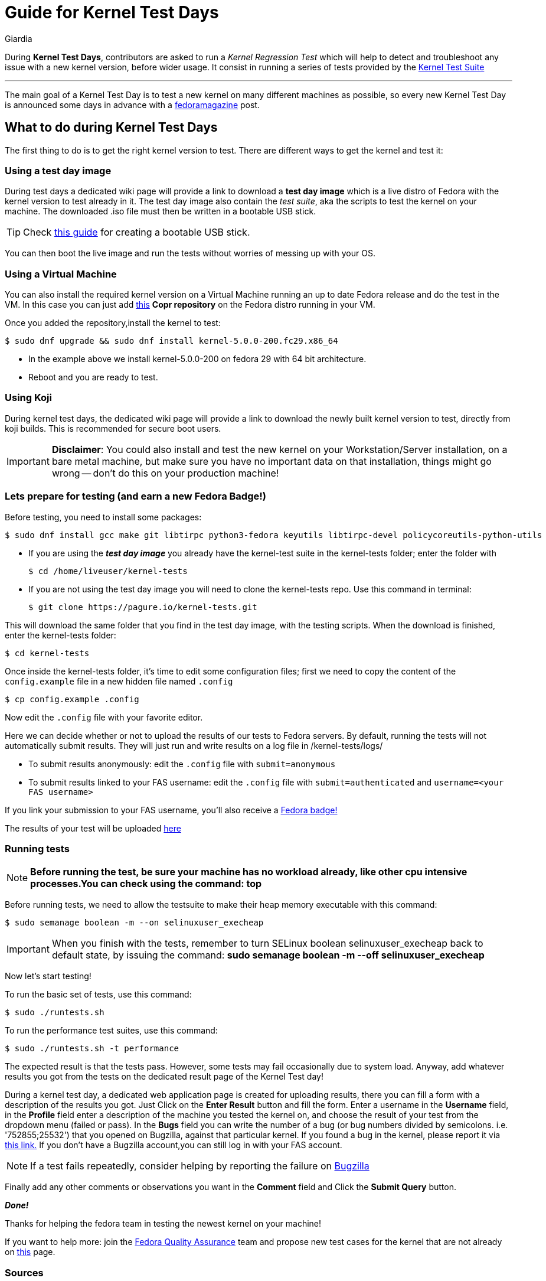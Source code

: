 = Guide for Kernel Test Days
Giardia
:page-email: giardia@fedoraproject.org
:showtitle:
:page-navtitle: Guide for Kernel Test Days
:page-excerpt: A quick guide for Kernel Test Days..
:page-permalink: /blog/:title
:page-categories: blog
:page-tags: [fedora, kernel]
:page-liquid:

During *Kernel Test Days*, contributors are asked to run a _Kernel Regression Test_ which will help to detect and troubleshoot any issue with a new kernel version, before wider usage.
It consist in running a series of tests provided by the https://pagure.io/kernel-tests[Kernel Test Suite]

---

The main goal of a Kernel Test Day is to test a new kernel on many different machines as possible, so every new Kernel Test Day is announced some days in advance with a https://fedoramagazine.org/[fedoramagazine] post.

== What to do during Kernel Test Days

The first thing to do is to get the right kernel version to test.
There are different ways to get the kernel and test it:

=== Using a test day image

During test days a dedicated wiki page will provide a link to download a *test day image* which is a live distro of Fedora with the kernel version to test already in it.
The test day image also contain the _test suite_, aka the scripts to test the kernel on your machine.
The downloaded .iso file must then be written in a bootable USB stick.

TIP: Check https://docs.fedoraproject.org/en-US/quick-docs/creating-and-using-a-live-installation-image/#proc_creating-and-using-live-usb[this guide] for creating a bootable USB stick.

You can then boot the live image and run the tests without worries of messing up with your OS.

=== Using a Virtual Machine

You can also install the required kernel version on a Virtual Machine running an up to date Fedora release and do the test in the VM.
In this case you can just add https://copr.fedorainfracloud.org/coprs/jforbes/kernel-stabilization/[this] *Copr repository* on the Fedora distro running in your VM.

Once you added the repository,install the kernel to test:

[source,console]
----
$ sudo dnf upgrade && sudo dnf install kernel-5.0.0-200.fc29.x86_64
----

* In the example above we install kernel-5.0.0-200 on fedora 29 with 64 bit architecture.
* Reboot and you are ready to test.

=== Using Koji

During kernel test days, the dedicated wiki page will provide a link to download the newly built kernel version to test, directly from koji builds.
This is recommended for secure boot users.

IMPORTANT: *Disclaimer*: You could also install and test the new kernel on your Workstation/Server installation, on a bare metal machine, but make sure you have no important data on that installation, things might go wrong -- don't do this on your production machine!

=== Lets prepare for testing (and earn a new Fedora Badge!)

Before testing, you need to install some packages:

[source,console]
----
$ sudo dnf install gcc make git libtirpc python3-fedora keyutils libtirpc-devel policycoreutils-python-utils
----

* If you are using the *_test day image_* you already have the kernel-test suite in the kernel-tests folder; enter the folder with
+
[source,console]
----
$ cd /home/liveuser/kernel-tests
----

* If you are not using the test day image you will need to clone the kernel-tests repo.
  Use this command in terminal:
+
[source,console]
----
$ git clone https://pagure.io/kernel-tests.git
----

This will download the same folder that you find in the test day image, with the testing scripts.
When the download is finished, enter the kernel-tests folder:

[source,console]
----
$ cd kernel-tests
----

Once inside the kernel-tests folder, it’s time to edit some configuration files; first we need to copy the content of the `config.example` file in a new hidden file named `.config`

[source,console]
----
$ cp config.example .config
----

Now edit the `.config` file with your favorite editor.

Here we can decide whether or not to upload the results of our tests to Fedora servers.
By default, running the tests will not automatically submit results.
They will just run and write results on a log file in /kernel-tests/logs/

* To submit results anonymously: edit the `.config` file with `submit=anonymous`

* To submit results linked to your FAS username: edit the `.config` file with `submit=authenticated` and `username=<your FAS username>`

If you link your submission to your FAS username, you’ll also receive a https://badges.fedoraproject.org/badge/science-kernel-tester-i[Fedora badge!]

The results of your test will be uploaded https://apps.fedoraproject.org/kerneltest/[here]

=== Running tests

NOTE: *Before running the test, be sure your machine has no workload already, like other cpu intensive processes.You can check using the command: top*

Before running tests, we need to allow the testsuite to make their heap memory executable with this command:

[source,console]
----
$ sudo semanage boolean -m --on selinuxuser_execheap
----

IMPORTANT: When you finish with the tests, remember to turn SELinux boolean selinuxuser_execheap back to default state, by issuing the command:
*sudo semanage boolean -m --off selinuxuser_execheap*

Now let's start testing!

To run the basic set of tests, use this command:

[source,console]
----
$ sudo ./runtests.sh
----

To run the performance test suites, use this command:

[source,console]
----
$ sudo ./runtests.sh -t performance
----

The expected result is that the tests pass.
However, some tests may fail occasionally due to system load.
Anyway, add whatever results you got from the tests on the dedicated result page of the Kernel Test day!

During a kernel test day, a dedicated web application page is created for uploading results, there you can fill a form with a description of the results you got.
Just Click on the *Enter Result* button and fill the form.
Enter a username in the *Username* field, in the *Profile* field enter a description of the machine you tested the kernel on, and choose the result of your test from the dropdown menu (failed or pass).
In the *Bugs* field you can write the number of a bug (or bug numbers divided by semicolons. i.e. '752855;25532') that you opened on Bugzilla, against that particular kernel.
If you found a bug in the kernel, please report it via https://bugzilla.redhat.com/enter_bug.cgi?product=Fedora&component=kernel[this link.]
If you don't have a Bugzilla account,you can still log in with your FAS account.

NOTE: If a test fails repeatedly, consider helping by reporting the failure on https://bugzilla.redhat.com/enter_bug.cgi?product=Fedora&component=kernel[Bugzilla]

Finally add any other comments or observations you want in the *Comment* field and Click the *Submit Query* button.

*_Done!_*

Thanks for helping the fedora team in testing the newest kernel on your machine!

If you want to help more: join the https://fedoraproject.org/wiki/QA[Fedora Quality Assurance] team and propose new test cases for the kernel that are not already on https://fedoraproject.org/wiki/KernelRegressionTests[this] page.

=== Sources

. link:https://docs.fedoraproject.org/en-US/quick-docs/kernel/howto-kernel-testday/[Guide for Kernel Test Days]
